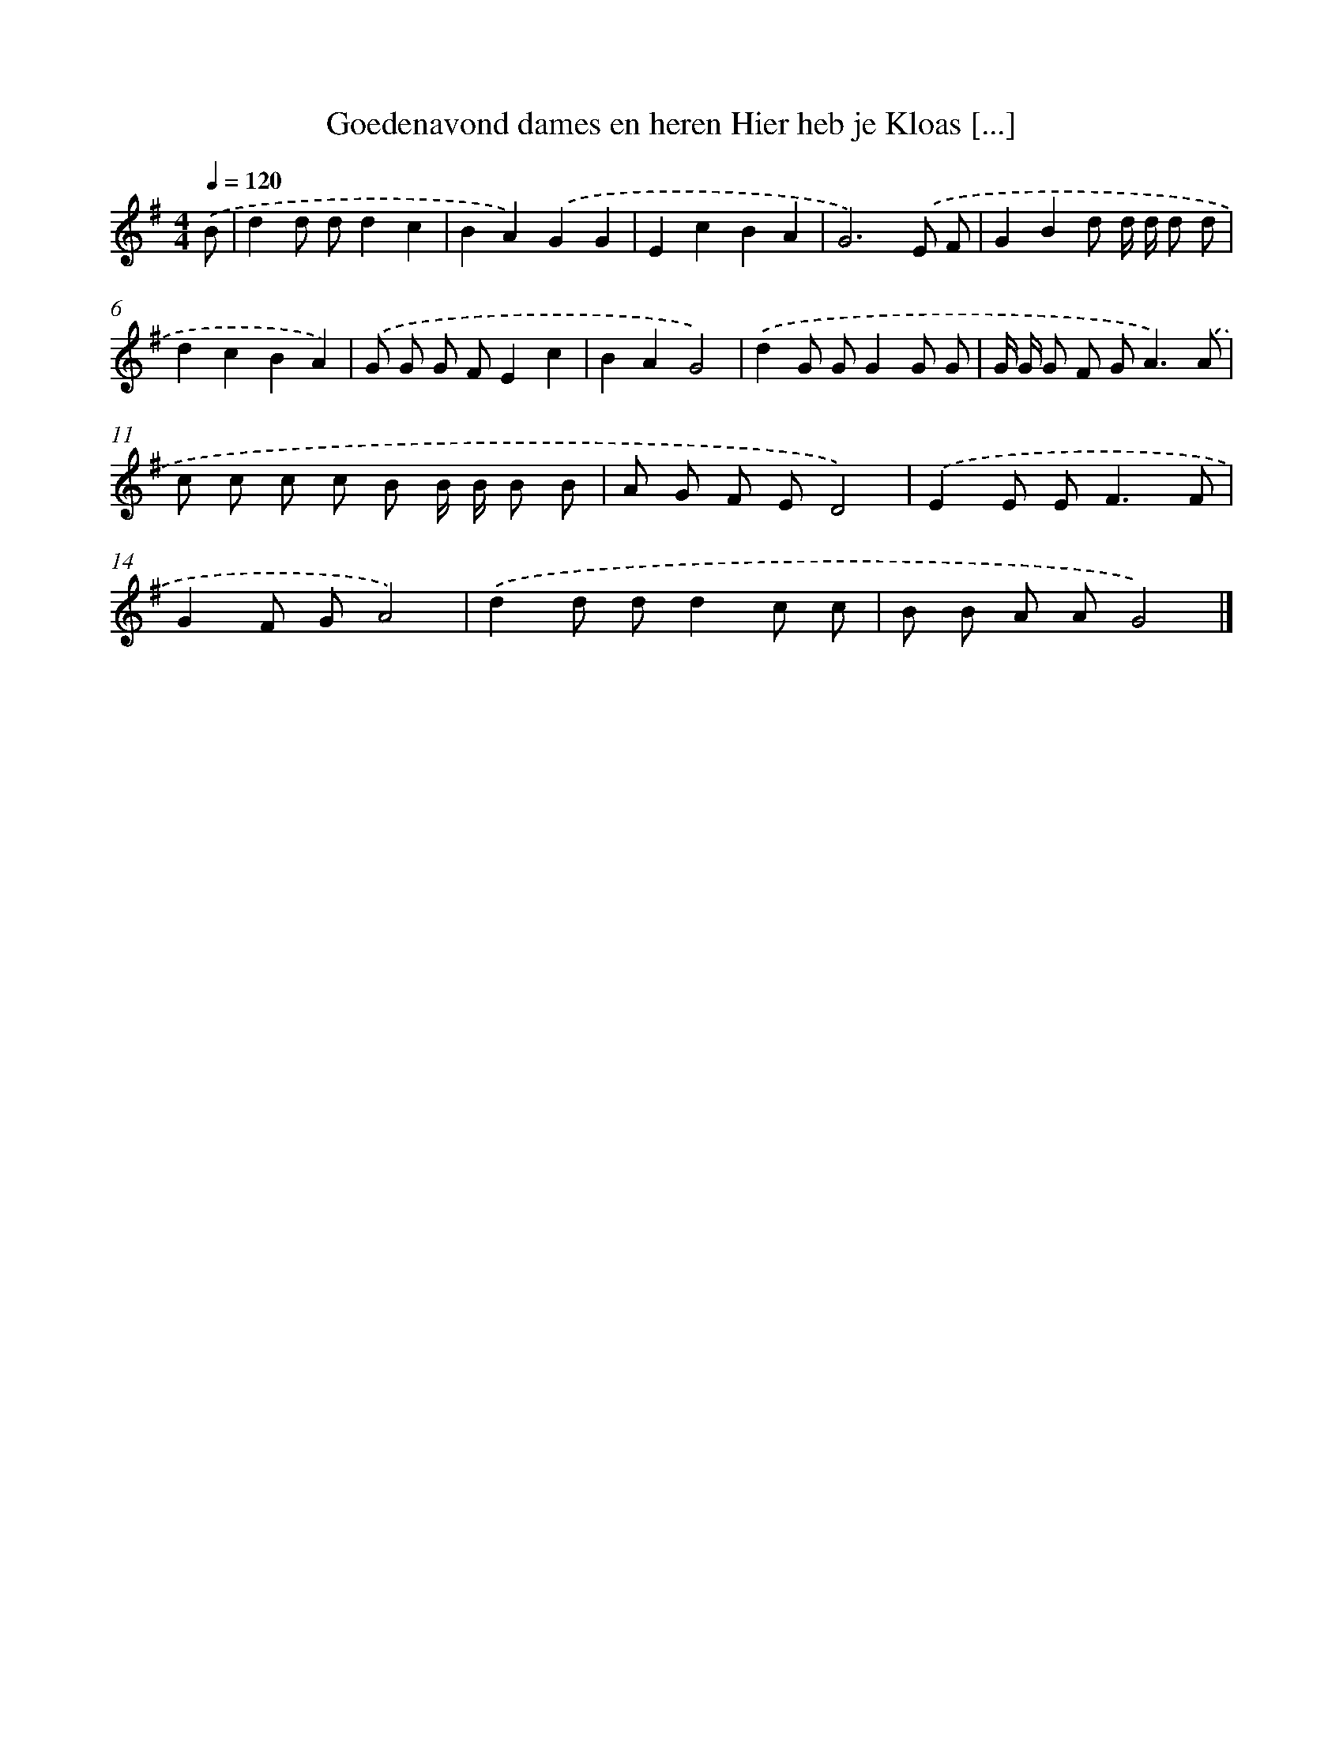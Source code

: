 X: 2795
T: Goedenavond dames en heren Hier heb je Kloas [...]
%%abc-version 2.0
%%abcx-abcm2ps-target-version 5.9.1 (29 Sep 2008)
%%abc-creator hum2abc beta
%%abcx-conversion-date 2018/11/01 14:35:54
%%humdrum-veritas 3583968221
%%humdrum-veritas-data 2869701153
%%continueall 1
%%barnumbers 0
L: 1/8
M: 4/4
Q: 1/4=120
K: G clef=treble
.('B [I:setbarnb 1]|
d2d dd2c2 |
B2A2).('G2G2 |
E2c2B2A2 |
G6).('E F |
G2B2d d/ d/ d d |
d2c2B2A2) |
.('G G G FE2c2 |
B2A2G4) |
.('d2G GG2G G |
G/ G/ G F G2<A2).('A |
c c c c B B/ B/ B B |
A G F ED4) |
.('E2E E2<F2F |
G2F GA4) |
.('d2d dd2c c |
B B A AG4) |]
